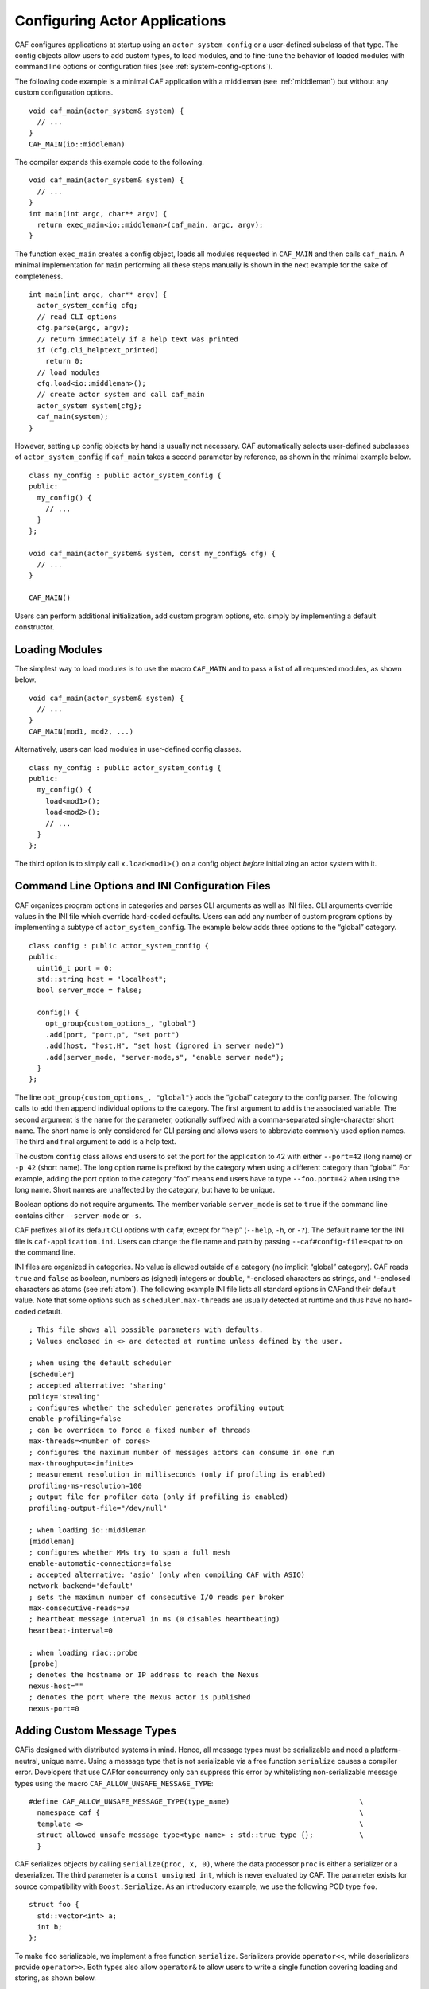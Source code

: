 .. _system-config:

Configuring Actor Applications
==============================

CAF configures applications at startup using an ``actor_system_config`` or a user-defined subclass of that type. The config objects allow users to add custom types, to load modules, and to fine-tune the behavior of loaded modules with command line options or configuration files (see :ref:`system-config-options`).

The following code example is a minimal CAF application with a middleman (see :ref:`middleman`) but without any custom configuration options.

::

    void caf_main(actor_system& system) {
      // ...
    }
    CAF_MAIN(io::middleman)

The compiler expands this example code to the following.

::

    void caf_main(actor_system& system) {
      // ...
    }
    int main(int argc, char** argv) {
      return exec_main<io::middleman>(caf_main, argc, argv);
    }

The function ``exec_main`` creates a config object, loads all modules requested in ``CAF_MAIN`` and then calls ``caf_main``. A minimal implementation for ``main`` performing all these steps manually is shown in the next example for the sake of completeness.

::

    int main(int argc, char** argv) {
      actor_system_config cfg;
      // read CLI options
      cfg.parse(argc, argv);
      // return immediately if a help text was printed
      if (cfg.cli_helptext_printed)
        return 0;
      // load modules
      cfg.load<io::middleman>();
      // create actor system and call caf_main
      actor_system system{cfg};
      caf_main(system);
    }

However, setting up config objects by hand is usually not necessary. CAF automatically selects user-defined subclasses of ``actor_system_config`` if ``caf_main`` takes a second parameter by reference, as shown in the minimal example below.

::

    class my_config : public actor_system_config {
    public:
      my_config() {
        // ...
      }
    };

    void caf_main(actor_system& system, const my_config& cfg) {
      // ...
    }

    CAF_MAIN()

Users can perform additional initialization, add custom program options, etc. simply by implementing a default constructor.

.. _system-config-module:

Loading Modules
---------------

The simplest way to load modules is to use the macro ``CAF_MAIN`` and to pass a list of all requested modules, as shown below.

::

    void caf_main(actor_system& system) {
      // ...
    }
    CAF_MAIN(mod1, mod2, ...)

Alternatively, users can load modules in user-defined config classes.

::

    class my_config : public actor_system_config {
    public:
      my_config() {
        load<mod1>();
        load<mod2>();
        // ...
      }
    };

The third option is to simply call ``x.load<mod1>()`` on a config object *before* initializing an actor system with it.

.. _system-config-options:

Command Line Options and INI Configuration Files
------------------------------------------------

CAF organizes program options in categories and parses CLI arguments as well as INI files. CLI arguments override values in the INI file which override hard-coded defaults. Users can add any number of custom program options by implementing a subtype of ``actor_system_config``. The example below adds three options to the “global” category.

::

    class config : public actor_system_config {
    public:
      uint16_t port = 0;
      std::string host = "localhost";
      bool server_mode = false;

      config() {
        opt_group{custom_options_, "global"}
        .add(port, "port,p", "set port")
        .add(host, "host,H", "set host (ignored in server mode)")
        .add(server_mode, "server-mode,s", "enable server mode");
      }
    };

The line ``opt_group{custom_options_, "global"}`` adds the “global” category to the config parser. The following calls to ``add`` then append individual options to the category. The first argument to ``add`` is the associated variable. The second argument is the name for the parameter, optionally suffixed with a comma-separated single-character short name. The short name is only considered for CLI parsing and allows users to abbreviate commonly used option names. The third and final argument to ``add`` is a help text.

The custom ``config`` class allows end users to set the port for the application to 42 with either ``--port=42`` (long name) or ``-p 42`` (short name). The long option name is prefixed by the category when using a different category than “global”. For example, adding the port option to the category “foo” means end users have to type ``--foo.port=42`` when using the long name. Short names are unaffected by the category, but have to be unique.

Boolean options do not require arguments. The member variable ``server_mode`` is set to ``true`` if the command line contains either ``--server-mode`` or ``-s``.

CAF prefixes all of its default CLI options with ``caf#``, except for “help” (``--help``, ``-h``, or ``-?``). The default name for the INI file is ``caf-application.ini``. Users can change the file name and path by passing ``--caf#config-file=<path>`` on the command line.

INI files are organized in categories. No value is allowed outside of a category (no implicit “global” category). CAF reads ``true`` and ``false`` as boolean, numbers as (signed) integers or ``double``, ``"``-enclosed characters as strings, and ``'``-enclosed characters as atoms (see :ref:`atom`). The following example INI file lists all standard options in CAFand their default value. Note that some options such as ``scheduler.max-threads`` are usually detected at runtime and thus have no hard-coded default.

::

    ; This file shows all possible parameters with defaults.
    ; Values enclosed in <> are detected at runtime unless defined by the user.

    ; when using the default scheduler
    [scheduler]
    ; accepted alternative: 'sharing'
    policy='stealing'
    ; configures whether the scheduler generates profiling output
    enable-profiling=false
    ; can be overriden to force a fixed number of threads
    max-threads=<number of cores>
    ; configures the maximum number of messages actors can consume in one run
    max-throughput=<infinite>
    ; measurement resolution in milliseconds (only if profiling is enabled)
    profiling-ms-resolution=100
    ; output file for profiler data (only if profiling is enabled)
    profiling-output-file="/dev/null"

    ; when loading io::middleman
    [middleman]
    ; configures whether MMs try to span a full mesh
    enable-automatic-connections=false
    ; accepted alternative: 'asio' (only when compiling CAF with ASIO)
    network-backend='default'
    ; sets the maximum number of consecutive I/O reads per broker
    max-consecutive-reads=50
    ; heartbeat message interval in ms (0 disables heartbeating)
    heartbeat-interval=0

    ; when loading riac::probe
    [probe]
    ; denotes the hostname or IP address to reach the Nexus
    nexus-host=""
    ; denotes the port where the Nexus actor is published
    nexus-port=0

.. _adding-custom-message-types:

Adding Custom Message Types
---------------------------

CAFis designed with distributed systems in mind. Hence, all message types must be serializable and need a platform-neutral, unique name. Using a message type that is not serializable via a free function ``serialize`` causes a compiler error. Developers that use CAFfor concurrency only can suppress this error by whitelisting non-serializable message types using the macro ``CAF_ALLOW_UNSAFE_MESSAGE_TYPE``:

::

    #define CAF_ALLOW_UNSAFE_MESSAGE_TYPE(type_name)                               \
      namespace caf {                                                              \
      template <>                                                                  \
      struct allowed_unsafe_message_type<type_name> : std::true_type {};           \
      }

CAF serializes objects by calling ``serialize(proc, x, 0)``, where the data processor ``proc`` is either a serializer or a deserializer. The third parameter is a ``const unsigned int``, which is never evaluated by CAF. The parameter exists for source compatibility with ``Boost.Serialize``. As an introductory example, we use the following POD type ``foo``.

::

    struct foo {
      std::vector<int> a;
      int b;
    };

To make ``foo`` serializable, we implement a free function ``serialize``. Serializers provide ``operator<<``, while deserializers provide ``operator>>``. Both types also allow ``operator&`` to allow users to write a single function covering loading and storing, as shown below.

::

    template <class Processor>
    void serialize(Processor& proc, foo& x, const unsigned int) {
      proc & x.a;
      proc & x.b;
    }

Finally, we give ``foo`` a platform-neutral name and add it to the list of serializable types.

::

    class config : public actor_system_config {
    public:
      config() {
        add_message_type<foo>("foo");
      }
    };

    void caf_main(actor_system& system, const config&) {

If loading and storing cannot be implemented in a single function, users can query whether the processor is loading or storing as shown below.

::

    template <class T>
    typename std::enable_if<T::is_saving::value>::type
    serialize(T& out, const foo& x, const unsigned int) {
    template <class T>
    typename std::enable_if<T::is_loading::value>::type
    serialize(T& in, foo& x, const unsigned int) {

.. _adding-custom-error-types:

Adding Custom Error Types
-------------------------

Adding a custom error type to the system is a convenience feature to allow improve the string representation. Error types can be added by implementing a render function and passing it to ``add_error_category``, as shown in :ref:`custom-error`.
